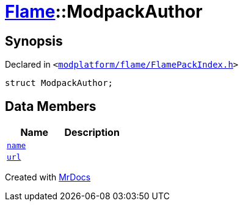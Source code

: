 [#Flame-ModpackAuthor]
= xref:Flame.adoc[Flame]::ModpackAuthor
:relfileprefix: ../
:mrdocs:


== Synopsis

Declared in `&lt;https://github.com/PrismLauncher/PrismLauncher/blob/develop/launcher/modplatform/flame/FlamePackIndex.h#L11[modplatform&sol;flame&sol;FlamePackIndex&period;h]&gt;`

[source,cpp,subs="verbatim,replacements,macros,-callouts"]
----
struct ModpackAuthor;
----

== Data Members
[cols=2]
|===
| Name | Description 

| xref:Flame/ModpackAuthor/name.adoc[`name`] 
| 

| xref:Flame/ModpackAuthor/url.adoc[`url`] 
| 

|===





[.small]#Created with https://www.mrdocs.com[MrDocs]#

